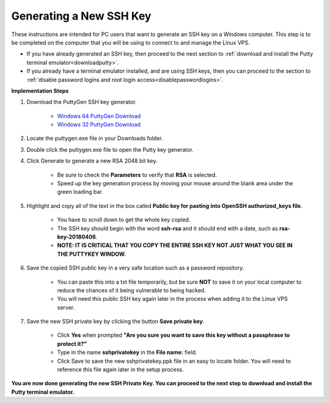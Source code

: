 .. _pcgeneratesshkey:

========================
Generating a New SSH Key
========================

These instructions are intended for PC users that want to generate an SSH key on a Windows computer.  This step is to be completed on the computer that you will be using to connect to and manage the Linux VPS.  

* If you have already generated an SSH key, then proceed to the next section to :ref:`download and install the Putty terminal emulator<downloadputty>`.  
* If you already have a terminal emulator installed, and are using SSH keys, then you can proceed to the section to :ref:`disable password logins and root login access<disablepasswordlogins>`.

**Implementation Steps**

.. _downloadkeygen_advanced:

1. Download the PuttyGen SSH key generator.

	* `Windows 64 PuttyGen Download <https://the.earth.li/~sgtatham/putty/latest/w64/puttygen.exe>`_
	* `Windows 32 PuttyGen Download <https://the.earth.li/~sgtatham/putty/latest/w32/puttygen.exe>`_

.. _locateputtygen_advanced:
	
2. Locate the puttygen.exe file in your Downloads folder.

.. _doubleclickputtygen_advanced:

3. Double click the puttygen.exe file to open the Putty key generator.

.. _generatekey_advanced:

4. Click Generate to generate a new RSA 2048 bit key.

	* Be sure to check the **Parameters** to verify that **RSA** is selected.
	* Speed up the key generation process by moving your mouse around the blank area under the green loading bar.
	
.. _highlightkey_advanced:

5. Highlight and copy all of the text in the box called **Public key for pasting into OpenSSH authorized_keys file**.

	* You have to scroll down to get the whole key copied.
	* The SSH key should begin with the word **ssh-rsa** and it should end with a date, such as **rsa-key-20180406**.  
	* **NOTE: IT IS CRITICAL THAT YOU COPY THE ENTIRE SSH KEY NOT JUST WHAT YOU SEE IN THE PUTTYKEY WINDOW.**

.. _savepublickey_advanced:

6. Save the copied SSH public key in a very safe location such as a password repository.

	* You can paste this into a txt file temporarily, but be sure **NOT** to save it on your local computer to reduce the chances of it being vulnerable to being hacked. 
	* You will need this public SSH key again later in the process when adding it to the Linux VPS server.
	
.. _saveprivatekey_advanced:

7. Save the new SSH private key by clicking the button **Save private key**.

	* Click **Yes** when prompted **"Are you sure you want to save this key without a passphrase to protect it?"**
	* Type in the name **sshprivatekey** in the **File name:** field. 
	* Click Save to save the new sshprivatekey.ppk file in an easy to locate folder.  You will need to reference this file again later in the setup process.

**You are now done generating the new SSH Private Key. You can proceed to the next step to download and install the Putty terminal emulator.**

